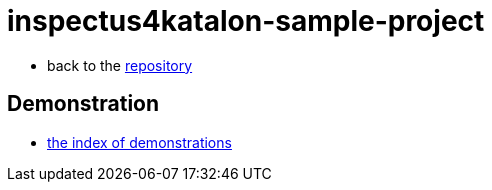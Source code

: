 = inspectus4katalon-sample-project

* back to the link:https://kazurayam.github.io/inspectus4katalon-sample-project/[repository]

== Demonstration

* link:https://kazurayam.github.io/inspectus4katalon-sample-project/demo/store/index.html[the index of demonstrations]


